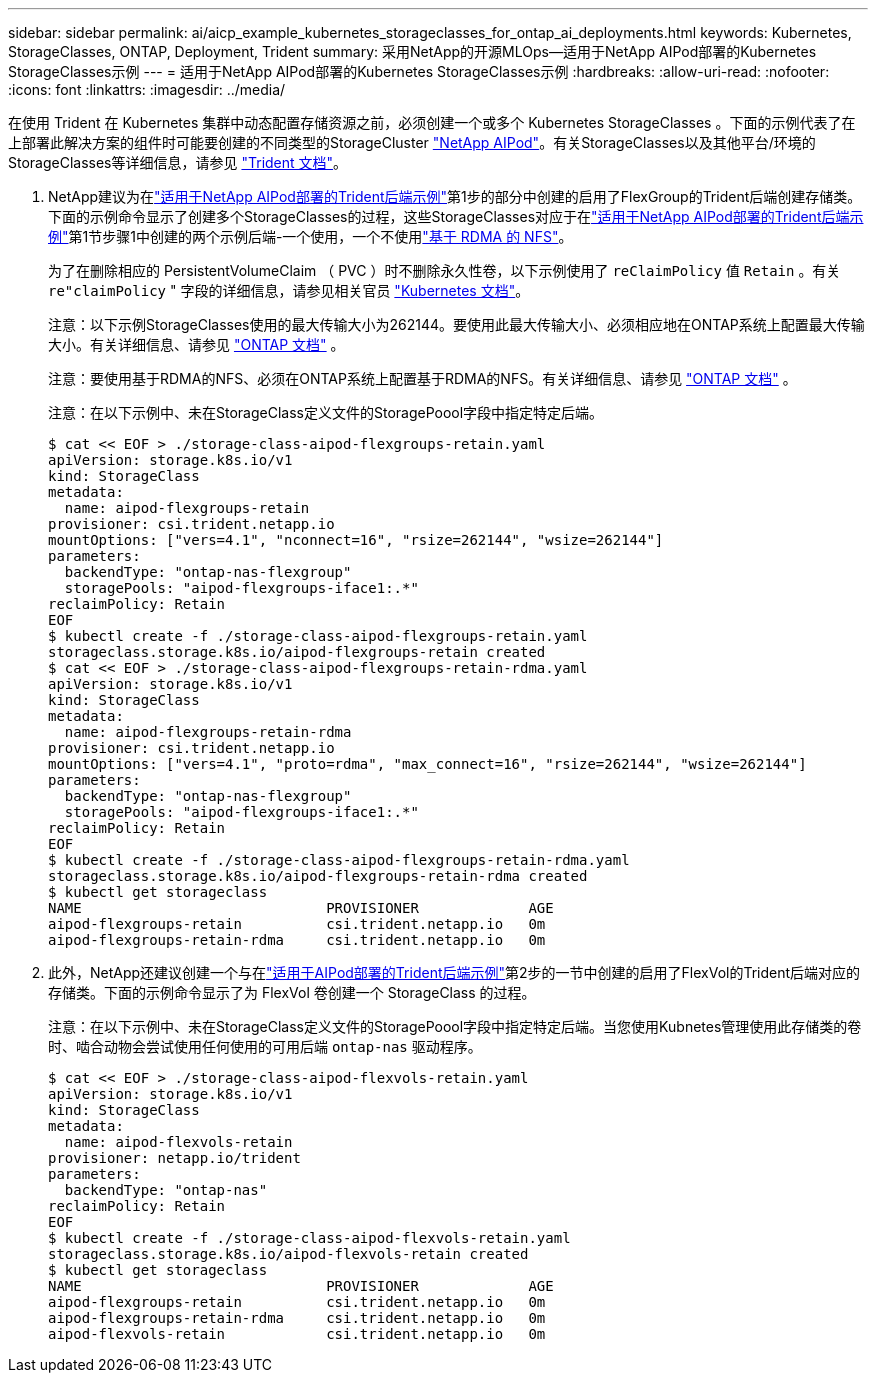 ---
sidebar: sidebar 
permalink: ai/aicp_example_kubernetes_storageclasses_for_ontap_ai_deployments.html 
keywords: Kubernetes, StorageClasses, ONTAP, Deployment, Trident 
summary: 采用NetApp的开源MLOps—适用于NetApp AIPod部署的Kubernetes StorageClasses示例 
---
= 适用于NetApp AIPod部署的Kubernetes StorageClasses示例
:hardbreaks:
:allow-uri-read: 
:nofooter: 
:icons: font
:linkattrs: 
:imagesdir: ../media/


[role="lead"]
在使用 Trident 在 Kubernetes 集群中动态配置存储资源之前，必须创建一个或多个 Kubernetes StorageClasses 。下面的示例代表了在上部署此解决方案的组件时可能要创建的不同类型的StorageCluster link:aipod_nv_intro.html["NetApp AIPod"^]。有关StorageClasses以及其他平台/环境的StorageClasses等详细信息，请参见 link:https://docs.netapp.com/us-en/trident/index.html["Trident 文档"^]。

. NetApp建议为在link:aicp_example_trident_backends_for_ontap_ai_deployments.html["适用于NetApp AIPod部署的Trident后端示例"]第1步的部分中创建的启用了FlexGroup的Trident后端创建存储类。下面的示例命令显示了创建多个StorageClasses的过程，这些StorageClasses对应于在link:aicp_example_trident_backends_for_ontap_ai_deployments.html["适用于NetApp AIPod部署的Trident后端示例"]第1节步骤1中创建的两个示例后端-一个使用，一个不使用link:https://docs.netapp.com/us-en/ontap/nfs-rdma/["基于 RDMA 的 NFS"]。
+
为了在删除相应的 PersistentVolumeClaim （ PVC ）时不删除永久性卷，以下示例使用了 `reClaimPolicy` 值 `Retain` 。有关 `re"claimPolicy` " 字段的详细信息，请参见相关官员 https://kubernetes.io/docs/concepts/storage/storage-classes/["Kubernetes 文档"^]。

+
注意：以下示例StorageClasses使用的最大传输大小为262144。要使用此最大传输大小、必须相应地在ONTAP系统上配置最大传输大小。有关详细信息、请参见 link:https://docs.netapp.com/us-en/ontap/nfs-admin/nfsv3-nfsv4-performance-tcp-transfer-size-concept.html["ONTAP 文档"^] 。

+
注意：要使用基于RDMA的NFS、必须在ONTAP系统上配置基于RDMA的NFS。有关详细信息、请参见 link:https://docs.netapp.com/us-en/ontap/nfs-rdma/["ONTAP 文档"^] 。

+
注意：在以下示例中、未在StorageClass定义文件的StoragePoool字段中指定特定后端。

+
....
$ cat << EOF > ./storage-class-aipod-flexgroups-retain.yaml
apiVersion: storage.k8s.io/v1
kind: StorageClass
metadata:
  name: aipod-flexgroups-retain
provisioner: csi.trident.netapp.io
mountOptions: ["vers=4.1", "nconnect=16", "rsize=262144", "wsize=262144"]
parameters:
  backendType: "ontap-nas-flexgroup"
  storagePools: "aipod-flexgroups-iface1:.*"
reclaimPolicy: Retain
EOF
$ kubectl create -f ./storage-class-aipod-flexgroups-retain.yaml
storageclass.storage.k8s.io/aipod-flexgroups-retain created
$ cat << EOF > ./storage-class-aipod-flexgroups-retain-rdma.yaml
apiVersion: storage.k8s.io/v1
kind: StorageClass
metadata:
  name: aipod-flexgroups-retain-rdma
provisioner: csi.trident.netapp.io
mountOptions: ["vers=4.1", "proto=rdma", "max_connect=16", "rsize=262144", "wsize=262144"]
parameters:
  backendType: "ontap-nas-flexgroup"
  storagePools: "aipod-flexgroups-iface1:.*"
reclaimPolicy: Retain
EOF
$ kubectl create -f ./storage-class-aipod-flexgroups-retain-rdma.yaml
storageclass.storage.k8s.io/aipod-flexgroups-retain-rdma created
$ kubectl get storageclass
NAME                             PROVISIONER             AGE
aipod-flexgroups-retain          csi.trident.netapp.io   0m
aipod-flexgroups-retain-rdma     csi.trident.netapp.io   0m
....
. 此外，NetApp还建议创建一个与在link:aicp_example_trident_backends_for_ontap_ai_deployments.html["适用于AIPod部署的Trident后端示例"]第2步的一节中创建的启用了FlexVol的Trident后端对应的存储类。下面的示例命令显示了为 FlexVol 卷创建一个 StorageClass 的过程。
+
注意：在以下示例中、未在StorageClass定义文件的StoragePoool字段中指定特定后端。当您使用Kubnetes管理使用此存储类的卷时、啮合动物会尝试使用任何使用的可用后端 `ontap-nas` 驱动程序。

+
....
$ cat << EOF > ./storage-class-aipod-flexvols-retain.yaml
apiVersion: storage.k8s.io/v1
kind: StorageClass
metadata:
  name: aipod-flexvols-retain
provisioner: netapp.io/trident
parameters:
  backendType: "ontap-nas"
reclaimPolicy: Retain
EOF
$ kubectl create -f ./storage-class-aipod-flexvols-retain.yaml
storageclass.storage.k8s.io/aipod-flexvols-retain created
$ kubectl get storageclass
NAME                             PROVISIONER             AGE
aipod-flexgroups-retain          csi.trident.netapp.io   0m
aipod-flexgroups-retain-rdma     csi.trident.netapp.io   0m
aipod-flexvols-retain            csi.trident.netapp.io   0m
....

